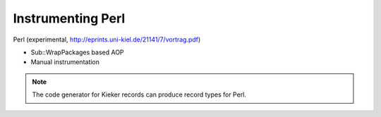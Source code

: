 .. _instrumenting-software-perl:

Instrumenting Perl 
==================

Perl (experimental, http://eprints.uni-kiel.de/21141/7/vortrag.pdf)

-  Sub::WrapPackages based AOP
-  Manual instrumentation

.. note::
  
  The code generator for Kieker records can produce record types for
  Perl.

